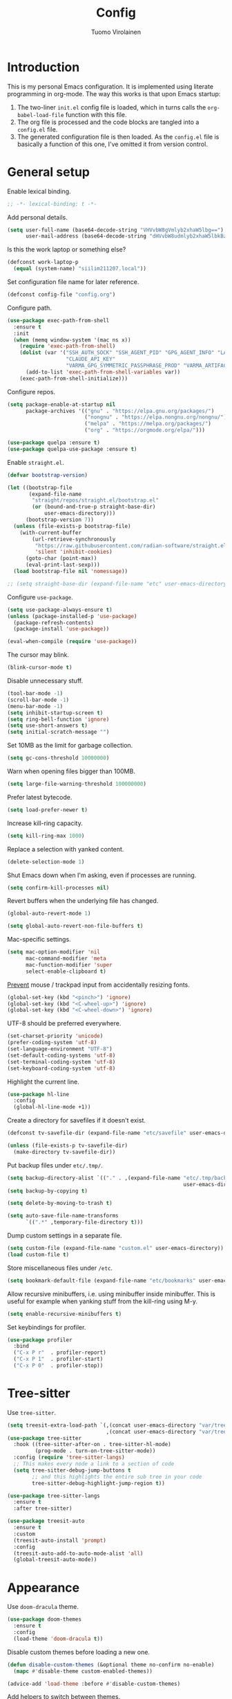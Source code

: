 #+title: Config
#+author: Tuomo Virolainen
#+STARTUP: nofold

* Introduction

This is my personal Emacs configuration. It is implemented using literate programming in org-mode. The way this works is that upon Emacs startup:

1. The two-liner =init.el= config file is loaded, which in turns calls the =org-babel-load-file= function with this file.
2. The org file is processed and the code blocks are tangled into a =config.el= file.
3. The generated configuration file is then loaded. As the =config.el= file is basically a function of this one, I've omitted it from version control.

* General setup

Enable lexical binding.

#+begin_src emacs-lisp :tangle yes
;; -*- lexical-binding: t -*-
#+end_src

Add personal details.

#+begin_src emacs-lisp :tangle yes
(setq user-full-name (base64-decode-string "VHVvbW8gVmlyb2xhaW5lbg==")
      user-mail-address (base64-decode-string "dHVvbW8udmlyb2xhaW5lbkBzaWlsaS5jb20="))
#+end_src

Is this the work laptop or something else?

#+begin_src emacs-lisp :tangle yes
(defconst work-laptop-p
  (equal (system-name) "siilim211207.local"))
#+end_src

Set configuration file name for later reference.

#+begin_src emacs-lisp :tangle yes
(defconst config-file "config.org")
#+end_src

Configure path.

#+begin_src emacs-lisp :tangle yes
(use-package exec-path-from-shell
  :ensure t
  :init
  (when (memq window-system '(mac ns x))
    (require 'exec-path-from-shell)
    (dolist (var '("SSH_AUTH_SOCK" "SSH_AGENT_PID" "GPG_AGENT_INFO" "LANG" "LC_CTYPE" "JAVA_HOME" "MAVEN_OPTS" "VARMA_GPG_SYMMETRIC_PASSPHRASE"
                   "CLAUDE_API_KEY"
                   "VARMA_GPG_SYMMETRIC_PASSPHRASE_PROD" "VARMA_ARTIFACTORY_USERNAME" "VARMA_ARTIFACTORY_PASSWORD" "VARMA_ELAMA_BOT_USERNAME" "VARMA_ELAMA_BOT_PASSWORD"))
      (add-to-list 'exec-path-from-shell-variables var))
    (exec-path-from-shell-initialize)))
#+end_src

Configure repos.

#+begin_src emacs-lisp :tangle yes
(setq package-enable-at-startup nil
      package-archives '(("gnu" . "https://elpa.gnu.org/packages/")
                         ("nongnu" . "https://elpa.nongnu.org/nongnu/")
                         ("melpa" . "https://melpa.org/packages/")
                         ("org" . "https://orgmode.org/elpa/")))

(use-package quelpa :ensure t)
(use-package quelpa-use-package :ensure t)
#+end_src

Enable =straight.el=.

#+begin_src emacs-lisp :tangle yes
(defvar bootstrap-version)

(let ((bootstrap-file
       (expand-file-name
        "straight/repos/straight.el/bootstrap.el"
        (or (bound-and-true-p straight-base-dir)
            user-emacs-directory)))
      (bootstrap-version 7))
  (unless (file-exists-p bootstrap-file)
    (with-current-buffer
        (url-retrieve-synchronously
         "https://raw.githubusercontent.com/radian-software/straight.el/develop/install.el"
         'silent 'inhibit-cookies)
      (goto-char (point-max))
      (eval-print-last-sexp)))
  (load bootstrap-file nil 'nomessage))

;; (setq straight-base-dir (expand-file-name "etc" user-emacs-directory))
#+end_src

Configure =use-package=.

#+begin_src emacs-lisp :tangle yes
(setq use-package-always-ensure t)
(unless (package-installed-p 'use-package)
  (package-refresh-contents)
  (package-install 'use-package))

(eval-when-compile (require 'use-package))
#+end_src

The cursor may blink.

#+begin_src emacs-lisp :tangle yes
(blink-cursor-mode t)
#+end_src

Disable unnecessary stuff.

#+begin_src emacs-lisp :tangle yes
(tool-bar-mode -1)
(scroll-bar-mode -1)
(menu-bar-mode -1)
(setq inhibit-startup-screen t)
(setq ring-bell-function 'ignore)
(setq use-short-answers t)
(setq initial-scratch-message "")
#+end_src

Set 10MB as the limit for garbage collection.

#+begin_src emacs-lisp :tangle yes
(setq gc-cons-threshold 10000000)
#+end_src

Warn when opening files bigger than 100MB.

#+begin_src emacs-lisp :tangle yes
(setq large-file-warning-threshold 100000000)
#+end_src

Prefer latest bytecode.

#+begin_src emacs-lisp :tangle yes
(setq load-prefer-newer t)
#+end_src

Increase kill-ring capacity.

#+begin_src emacs-lisp :tangle yes
(setq kill-ring-max 1000)
#+end_src

Replace a selection with yanked content.

#+begin_src emacs-lisp :tangle yes
(delete-selection-mode 1)
#+end_src

Shut Emacs down when I'm asking, even if processes are running.

#+begin_src emacs-lisp :tangle yes
(setq confirm-kill-processes nil)
#+end_src

Revert buffers when the underlying file has changed.

#+begin_src emacs-lisp :tangle yes
(global-auto-revert-mode 1)

(setq global-auto-revert-non-file-buffers t)
#+end_src

Mac-specific settings.

#+begin_src emacs-lisp :tangle yes
(setq mac-option-modifier 'nil
      mac-command-modifier 'meta
      mac-function-modifier 'super
      select-enable-clipboard t)
#+end_src

[[https://lmno.lol/alvaro/hey-mouse-dont-mess-with-my-emacs-font-size][Prevent]] mouse / trackpad input from accidentally resizing fonts.

#+begin_src emacs-lisp :tangle yes
(global-set-key (kbd "<pinch>") 'ignore)
(global-set-key (kbd "<C-wheel-up>") 'ignore)
(global-set-key (kbd "<C-wheel-down>") 'ignore)
#+end_src

UTF-8 should be preferred everywhere.

#+begin_src emacs-lisp :tangle yes
(set-charset-priority 'unicode)
(prefer-coding-system 'utf-8)
(set-language-environment "UTF-8")
(set-default-coding-systems 'utf-8)
(set-terminal-coding-system 'utf-8)
(set-keyboard-coding-system 'utf-8)
#+end_src

Highlight the current line.

#+begin_src emacs-lisp :tangle yes
(use-package hl-line
  :config
  (global-hl-line-mode +1))
#+end_src

Create a directory for savefiles if it doesn't exist.

#+begin_src emacs-lisp :tangle yes
(defconst tv-savefile-dir (expand-file-name "etc/savefile" user-emacs-directory))

(unless (file-exists-p tv-savefile-dir)
  (make-directory tv-savefile-dir))
#+end_src

Put backup files under =etc/.tmp/=.

#+begin_src emacs-lisp :tangle yes
(setq backup-directory-alist `(("." . ,(expand-file-name "etc/.tmp/backups/"
                                                         user-emacs-directory))))
(setq backup-by-copying t)

(setq delete-by-moving-to-trash t)

(setq auto-save-file-name-transforms
      `((".*" ,temporary-file-directory t)))
#+end_src

Dump custom settings in a separate file.

#+begin_src emacs-lisp :tangle yes
(setq custom-file (expand-file-name "custom.el" user-emacs-directory))
(load custom-file t)
#+end_src

Store miscellaneous files under =/etc=.

#+begin_src emacs-lisp :tangle yes
(setq bookmark-default-file (expand-file-name "etc/bookmarks" user-emacs-directory))
#+end_src

Allow recursive minibuffers, i.e. using minibuffer inside minibuffer. This is useful for example when yanking stuff from the kill-ring using M-y.

#+begin_src emacs-lisp :tangle yes
(setq enable-recursive-minibuffers t)
#+end_src

Set keybindings for profiler.

#+begin_src emacs-lisp :tangle yes
(use-package profiler
  :bind
  ("C-x P r"  . profiler-report)
  ("C-x P 1"  . profiler-start)
  ("C-x P 0"  . profiler-stop))
#+end_src

* Tree-sitter

Use =tree-sitter=.

#+begin_src emacs-lisp :tangle yes
(setq treesit-extra-load-path `(,(concat user-emacs-directory "var/tree-sitter-dist/")
                                ,(concat user-emacs-directory "var/tree-sitter")))
(use-package tree-sitter
  :hook ((tree-sitter-after-on . tree-sitter-hl-mode)
         (prog-mode . turn-on-tree-sitter-mode))
  :config (require 'tree-sitter-langs)
  ;; This makes every node a link to a section of code
  (setq tree-sitter-debug-jump-buttons t
        ;; and this highlights the entire sub tree in your code
        tree-sitter-debug-highlight-jump-region t))

(use-package tree-sitter-langs
  :ensure t
  :after tree-sitter)

(use-package treesit-auto
  :ensure t
  :custom
  (treesit-auto-install 'prompt)
  :config
  (treesit-auto-add-to-auto-mode-alist 'all)
  (global-treesit-auto-mode))
#+end_src

* Appearance

Use =doom-dracula= theme.

#+begin_src emacs-lisp :tangle yes
(use-package doom-themes
  :ensure t
  :config
  (load-theme 'doom-dracula t))
#+end_src

Disable custom themes before loading a new one.

#+begin_src emacs-lisp :tangle yes
(defun disable-custom-themes (&optional theme no-confirm no-enable)
  (mapc #'disable-theme custom-enabled-themes))

(advice-add 'load-theme :before #'disable-custom-themes)
#+end_src

Add helpers to switch between themes.

#+begin_src emacs-lisp :tangle yes
(defun tv/load-light-theme ()
  "Load light theme."
  (interactive)
  (disable-custom-themes)
  (load-theme 'doom-solarized-light t)
  (set-frame-parameter nil 'ns-appearance 'light))

(defun tv/load-dark-theme ()
  "Load dark theme."
  (interactive)
  (disable-custom-themes)
  (load-theme 'doom-dracula t)
  (set-frame-parameter nil 'ns-appearance 'dark))
#+end_src

Setup font. I prefer monospace font for all purposes as I don't like how variable pitch fonts look in Emacs.

#+begin_src emacs-lisp :tangle yes
(set-face-attribute 'default nil
                    :family "SF Mono"
                    :height 140
                    :weight 'normal
                    :width 'normal)

(set-face-attribute 'variable-pitch nil
                    :family "SF Mono"
                    :height 140
                    :weight 'normal
                    :width 'normal)

(set-face-attribute 'fixed-pitch nil
                    :family "SF Mono"
                    :height 140
                    :weight 'normal
                    :width 'normal)

(add-to-list 'default-frame-alist '(font . "SF Mono 14"))

(set-face-attribute 'font-lock-comment-face nil :slant 'italic)
(set-face-attribute 'font-lock-keyword-face nil :slant 'italic)
#+end_src

Tabs should never ever be used for indentation. If they are, they should look silly.

#+begin_src emacs-lisp :tangle yes
(setq-default tab-width 8)
(setq-default indent-tabs-mode nil)
#+end_src

Require a newline at the end.

#+begin_src emacs-lisp :tangle yes
(setq require-final-newline t)
#+end_src

Show trailing whitespace

#+begin_src emacs-lisp :tangle yes
(setq show-trailing-whitespace t)
#+end_src

Maximize the frame on startup.

#+begin_src emacs-lisp :tangle yes
(add-to-list 'initial-frame-alist '(fullscreen . maximized))
#+end_src

No lockfiles.

#+begin_src emacs-lisp :tangle yes
(setq create-lockfiles nil)
#+end_src

Wrap lines by default. I hate horizontal scrolling.

#+begin_src emacs-lisp :tangle yes
(setq global-visual-line-mode t)
#+end_src

Make the titlebar transparent.

#+begin_src emacs-lisp :tangle yes
(set-frame-parameter nil 'ns-transparent-titlebar t)
(add-to-list 'default-frame-alist '(ns-transparent-titlebar . t))
#+end_src

We are using a dark color theme by default, which the title bar should reflect too.

#+begin_src emacs-lisp :tangle yes
(set-frame-parameter nil 'ns-appearance 'dark)
(add-to-list 'default-frame-alist '(ns-appearance . 'dark))
#+end_src

Remove the icon from the titlebar.

#+begin_src emacs-lisp :tangle yes
(setq ns-use-proxy-icon nil)
#+end_src

Suppress compilation warnings.

#+begin_src emacs-lisp :tangle yes
(setq native-comp-async-report-warnings-errors nil)
#+end_src

Scroll smoothly when using a mouse or trackpad. While this for me equals basically never, the [[https://github.com/jdtsmith/ultra-scroll][ultra-scroll]] package seems to be great.

#+begin_src emacs-lisp :tangle yes
;; (package-vc-install '(ultra-scroll :vc-backend Git :url  "https://github.com/jdtsmith/ultra-scroll"))

(defvar us-path "~/dev/ultra-scroll")

(use-package ultra-scroll
  :if (file-directory-p us-path)
  :load-path us-path
  :init (setq scroll-conservatively 101 ; important!
              scroll-margin 0)
  :config
  (ultra-scroll-mode 1))

(unless (file-directory-p us-path)
  (pixel-scroll-precision-mode))
#+end_src

Setup =doom-modeline=.

#+begin_src emacs-lisp :tangle yes
(use-package doom-modeline
  :ensure t
  :hook (after-init . doom-modeline-mode)
  :config
  (display-time-mode 1)
  (setq doom-modeline-icon nil)
  (setq doom-modeline-time-icon nil)
  ;; Prevent crazy path expansions.
  (setq doom-modeline-project-detection 'project)
  (setq doom-modeline-project-detection 'ffip))
#+end_src

#+begin_src emacs-lisp :tangle yes
(use-package hide-mode-line
  :ensure t)
#+end_src

Use [[https://github.com/wolray/symbol-overlay][symbol-overlay]] mode to highlight symbols matching the one under the cursor.

#+begin_src emacs-lisp :tangle yes
(use-package symbol-overlay
  :ensure t
  :hook (prog-mode . symbol-overlay-mode))
#+end_src

Use =spacious-padding=.

#+begin_src emacs-lisp :tangle yes
(use-package spacious-padding
  :ensure t
  :defer
  :hook (after-init . spacious-padding-mode))
#+end_src

Setup line numbers.

#+begin_src emacs-lisp :tangle yes
(setq display-line-numbers-type 'relative)

(add-hook 'prog-mode-hook #'display-line-numbers-mode)
(add-hook 'conf-mode-hook #'display-line-numbers-mode)
#+end_src

Create missing parent folders automatically. Source: [[https://github.com/bbatsov/emacs.d/blob/master/init.el][bbatsov]].

#+begin_src emacs-lisp :tangle yes
;; auto-create missing folders
(defun er-auto-create-missing-dirs ()
  "Make missing parent directories automatically."
  (let ((target-dir (file-name-directory buffer-file-name)))
    (unless (file-exists-p target-dir)
      (make-directory target-dir t))))

(add-to-list 'find-file-not-found-functions #'er-auto-create-missing-dirs)
#+end_src

We don't want line numbers to be shown in org-mode buffers, apart from this one. Here, also =electric-pair-mode= should be enabled.

#+begin_src emacs-lisp :tangle yes
(add-hook 'org-mode-hook #'(lambda ()
                             (interactive)
                             (when (cl-search config-file (buffer-name))
                               (electric-pair-mode)
                               (display-line-numbers-mode))))
#+end_src

** Presentation-mode

Presentation mode scales font sizes up, which is very useful when showing things in meetings etc.

#+begin_src emacs-lisp :tangle yes
(use-package presentation
  :ensure t)
#+end_src

** Rainbow-mode

Rainbow mode shows color codes as well as some other values (like the value `red' in CSS) in color.

#+begin_src emacs-lisp :tangle yes
(use-package rainbow-mode
  :ensure t
  :hook (prog-mode . rainbow-mode))
#+end_src

** Rainbow delimiters-mode

Rainbow-delimiters are useful in lisps.

#+begin_src emacs-lisp :tangle yes
(use-package rainbow-delimiters
  :ensure t
  :hook (prog-mode . rainbow-delimiters-mode))
#+end_src

** Nov.el mode

A mode for reading epub files.

#+begin_src emacs-lisp :tangle yes
(use-package nov
  :ensure t
  :defer
  :config
  (add-to-list 'auto-mode-alist '("\\.epub\\'" . nov-mode)))
#+end_src

** Olivetti mode

Olivetti mode squeezes the buffer into a column of limited width. This helps readability.

#+begin_src emacs-lisp :tangle yes
(use-package olivetti
  :ensure t
  :custom
  (olivetti-body-width 94))
#+end_src

** Pulse

#+begin_src emacs-lisp :tangle yes
(use-package pulse
  :ensure nil
  :init
  (defun pulse-line (&rest _)
    "Pulse the current line."
    (pulse-momentary-highlight-one-line (point)))

  (dolist (command '(scroll-up-command
                     scroll-down-command
                     evil-scroll-up
                     evil-scroll-down
                     windmove-left
                     windmove-right
                     windmove-up
                     windmove-down
                     move-to-window-line-top-bottom
                     recenter-top-bottom
                     other-window))
    (advice-add command :after #'pulse-line)))
#+end_src

** Whitespace

#+begin_src emacs-lisp :tangle yes
(add-hook 'before-save-hook #'delete-trailing-whitespace)

(setq-default sentence-end-double-space nil)
#+end_src

** Sudo edit

#+begin_src emacs-lisp :tangle yes
(use-package sudo-edit
  :ensure t
  :defer
  :config
  (global-set-key (kbd "C-c C-r") 'sudo-edit))
#+end_src

* Evil mode

Vim keybindings here.

#+begin_src emacs-lisp :tangle yes
(use-package evil
  :ensure t
  :demand t
  :bind (("<escape>" . keyboard-escape-quit))
  :init
  (setq evil-want-keybinding nil)
  ;; no vim insert bindings
  :config
  (evil-mode 1)
  (evil-set-undo-system 'undo-tree)
  ;; (evil-set-undo-system 'undo-redo)
  (setq evil-split-window-below t
        evil-vsplit-window-right t)
  (setq evil-ex-substitute-global t)
  (setq evil-kill-on-visual-paste nil)
  (setq evil-shift-width 2))

(use-package evil-collection
  :ensure t
  :after evil
  :config
  (setq evil-want-integration t)
  (evil-collection-init))
#+end_src

#+begin_src emacs-lisp :tangle yes
(defconst tv/undo-dir-name "etc/undo")
(defconst tv/undo-dir (expand-file-name tv/undo-dir-name user-emacs-directory))

(unless (file-exists-p tv/undo-dir)
  (make-directory tv/undo-dir))
#+end_src

Frustratingly, Emacs seems to freeze when trying to save XML with =undo-tree-mode= on.

#+begin_src emacs-lisp :tangle yes
(use-package undo-tree
  :ensure t
  :hook ((after-init . global-undo-tree-mode)
         (nxml-mode-hook . (lambda ()
                             (undo-tree-mode -1))))
  :config
  ;; Prevent undo tree files from polluting your git repo
  (setq undo-tree-history-directory-alist `(("." . ,tv/undo-dir)))
  (setq undo-tree-enable-undo-in-region nil))
#+end_src

Evil-surround.

#+begin_src emacs-lisp :tangle yes
(use-package evil-surround
  :ensure t
  :after evil
  :config
  (global-evil-surround-mode 1))
#+end_src

Evil-matchit.

#+begin_src emacs-lisp :tangle yes
(use-package evil-matchit
  :ensure t
  :after evil
  :config
  (global-evil-matchit-mode 1))
#+end_src

Comment out / in stuff easily.

#+begin_src emacs-lisp :tangle yes
(use-package evil-commentary
  :ensure t
  :after evil
  :config
  (evil-commentary-mode))
#+end_src

=evil-owl= provides a view to register contents.

#+begin_src emacs-lisp :tangle yes
(use-package evil-owl
  :ensure t
  :after evil
  :config
  (setq evil-owl-max-string-length 500)
  (setq evil-owl-idle-delay 0.5)
  (add-to-list 'display-buffer-alist
               '("*evil-owl*"
                 (display-buffer-in-side-window)
                 (side . bottom)
                 (window-height . 0.3)))
  (evil-owl-mode))
#+end_src

#+begin_src emacs-lisp :tangle yes
(with-eval-after-load 'evil
  (defalias #'forward-evil-word #'forward-evil-symbol)
  ;; make evil-search-word look for symbol rather than word boundaries
  (setq-default evil-symbol-word-search t)
  (define-key isearch-mode-map (kbd "<up>") 'isearch-ring-retreat)
  (define-key isearch-mode-map (kbd "<down>") 'isearch-ring-advance))
#+end_src

This maybe fixes some indentation issues in org mode.

#+begin_src emacs-lisp :tangle yes
(setq evil-want-c-i-jump nil)
#+end_src

[[https://zck.org/balance-emacs-windows][Balance]] windows automatically.

#+begin_src emacs-lisp :tangle yes
(seq-doseq (fn (list #'split-window #'delete-window))
  (advice-add fn
              :after
              #'(lambda (&rest _args) (balance-windows))))
#+end_src

* Version control

Magit is the Git package.

#+begin_src emacs-lisp :tangle yes
(defun tv/kill-magit-diff-buffer-in-current-repo (&rest _)
  "Delete the magit-diff buffer related to the current repo."
  (let ((magit-diff-buffer-in-current-repo
         (magit-mode-get-buffer 'magit-diff-mode)))
    (kill-buffer magit-diff-buffer-in-current-repo)))

(defun tv/mu-magit-kill-buffers ()
  "Restore window configuration and kill all Magit buffers."
  (interactive)
  (let ((buffers (magit-mode-get-buffers)))
    (magit-restore-window-configuration)
    (mapc #'kill-buffer buffers)))

(use-package magit
  :defer
  :ensure t
  :config
  (add-hook 'git-commit-setup-hook
            (lambda ()
              (add-hook 'with-editor-post-finish-hook
                        #'tv/kill-magit-diff-buffer-in-current-repo
                        nil t)))
  (evil-define-key 'normal magit-status-mode-map
    "q" #'tv/mu-magit-kill-buffers)
  (add-hook 'magit-post-refresh-hook
            #'git-gutter:update-all-windows))

(use-package git-gutter
  :ensure t
  :defer
  :hook (after-init . global-git-gutter-mode))

(use-package git-timemachine
  :ensure t
  :defer
  :bind (("s-g" . git-timemachine)))
#+end_src

* Keybindings

Use =which-key=, in minibuffer.

#+begin_src emacs-lisp :tangle yes
(use-package which-key
  :ensure t
  :hook (after-init . which-key-mode)
  :custom
  (which-key-idle-delay 0.5)
  :config
  (which-key-setup-minibuffer))
#+end_src

Make =ESC= quit wherever possible.

#+begin_src emacs-lisp :tangle yes
(defun minibuffer-keyboard-quit ()
  "Abort recursive edit.
In Delete Selection mode, if the mark is active, just deactivate it;
then it takes a second \\[keyboard-quit] to abort the minibuffer."
  (interactive)
  (if (and delete-selection-mode transient-mark-mode mark-active)
      (setq deactivate-mark  t)
    (when (get-buffer "*Completions*") (delete-windows-on "*Completions*"))
    (abort-recursive-edit)))

(define-key evil-normal-state-map [escape] 'keyboard-quit)
(define-key evil-visual-state-map [escape] 'keyboard-quit)
(define-key minibuffer-local-map [escape] 'minibuffer-keyboard-quit)
(define-key minibuffer-local-ns-map [escape] 'minibuffer-keyboard-quit)
(define-key minibuffer-local-completion-map [escape] 'minibuffer-keyboard-quit)
(define-key minibuffer-local-must-match-map [escape] 'minibuffer-keyboard-quit)
(define-key minibuffer-local-isearch-map [escape] 'minibuffer-keyboard-quit)
#+end_src

A handful of bindings inspired by Doom Emacs / Spacemacs.

#+begin_src emacs-lisp :tangle yes
(evil-set-leader 'normal (kbd "SPC"))

(defvar my-leader-map (make-sparse-keymap)
  "Keymap for \"leader key\" shortcuts.")

(define-key evil-normal-state-map (kbd "SPC") my-leader-map)
(define-key my-leader-map "b" 'list-buffers)
(define-key evil-normal-state-map (kbd "SPC h") help-map)
(define-key my-leader-map (kbd "RET") 'consult-bookmark)
(define-key my-leader-map "<" 'consult-buffer)
(define-key my-leader-map "z" 'consult-recent-file)
(define-key my-leader-map "," 'avy-goto-char-timer)
(define-key my-leader-map "." 'consult-line)
(define-key my-leader-map "x" 'consult-imenu)
;; Grep from all open buffers
(define-key my-leader-map "-" 'swiper-all)
#+end_src

A handful of must-have keybindings for me.

#+begin_src emacs-lisp :tangle yes
(evil-define-key 'normal 'global (kbd "ö") 'save-buffer)
(evil-define-key 'normal 'global (kbd "ä") 'delete-other-windows)
;; Grep across open buffers by setting "." as the file regex.
(evil-define-key 'normal 'global (kbd "M-ä") 'multi-occur-in-matching-buffers)
(evil-define-key 'normal 'global (kbd "C-ä") 'split-window-right)
(evil-define-key 'normal 'global (kbd "C-ö") 'split-window-below)
(evil-define-key 'normal 'global (kbd "Ö") 'xref-find-definitions)
(evil-define-key 'normal 'global (kbd "å") 'consult-yank-pop)
(evil-define-key 'normal 'global (kbd "M-ö") 'evil-end-of-line) ;; $ is too unwieldy on a Scandinavian keyboard
(evil-define-key 'normal 'global (kbd "¨") 'evil-search-forward)

(evil-define-key 'normal 'global (kbd "C-j") 'evil-window-next)
(evil-define-key 'normal 'global (kbd "C-k") 'evil-window-prev)
(evil-define-key 'normal 'global (kbd "C-h") 'evil-window-left) ;; Yes! I did it, rebound C-h. SPC h in normal mode is the alternative.
(evil-define-key 'normal 'global (kbd "C-l") 'evil-window-right)
(evil-define-key 'insert 'global (kbd "C-j") 'evil-window-next)
(evil-define-key 'insert 'global (kbd "C-k") 'evil-window-prev)
(evil-define-key 'insert 'global (kbd "C-h") 'evil-window-left)
(evil-define-key 'insert 'global (kbd "C-l") 'evil-window-right)

(evil-define-key 'normal 'global (kbd "C-u") 'evil-scroll-up)
(evil-define-key 'normal 'global (kbd "DEL") 'paredit-splice-sexp)
(evil-define-key 'normal 'global (kbd "´") 'kill-buffer)
(evil-define-key 'normal 'global (kbd "C-M--") 'ibuffer)
(evil-define-key 'normal 'global (kbd "C-M--") 'ibuffer)
#+end_src

Frame management.

#+begin_src emacs-lisp :tangle yes
(evil-define-key 'normal 'global (kbd "M-§") 'other-frame)
(evil-define-key 'normal 'global (kbd "M-n") 'make-frame)
(evil-define-key 'normal 'global (kbd "M-°") 'delete-frame)
#+end_src

Window management. Source: [[https://www.masteringemacs.org/article/demystifying-emacs-window-manager][Mastering Emacs]].

#+begin_src emacs-lisp :tangle yes
(setq switch-to-buffer-obey-display-actions t)
(setq switch-to-buffer-in-dedicated-window 'pop)

(defun tv/toggle-window-dedication ()
  "Toggles window dedication in the selected window."
  (interactive)
  (set-window-dedicated-p (selected-window)
                          (not (window-dedicated-p (selected-window)))))
#+end_src

Easy buffer switching.

#+begin_src emacs-lisp :tangle yes
(evil-define-key 'normal 'global (kbd "C-M-l") 'next-buffer)
(evil-define-key 'normal 'global (kbd "C-M-h") 'previous-buffer)
#+end_src

Jump to previous positions from the mark ring by repeating the command.

#+begin_src emacs-lisp :tangle yes
(setq set-mark-command-repeat-pop t)
#+end_src

* AI

** Gptel

Let's try whether this could be useful. Gptel is a light-weight LLM client supporting multiple backends.

#+begin_src emacs-lisp :tangle yes
(use-package gptel
  :if work-laptop-p
  :ensure t
  :defer
  :config
  (setq
   gptel-model 'claude-3-5-sonnet-20241022
   gptel-backend (gptel-make-anthropic "Claude"
                   :stream t
                   :key (getenv "CLAUDE_API_KEY"))))
#+end_src

* Media playback

** Ready player mode

Trying [[https://github.com/xenodium/ready-player][this]] out. [[https://xenodium.com/a-tour-of-ready-player-mode][Seems]] like a nice way to play music and other media directly from Emacs.

#+begin_src emacs-lisp :tangle yes
(use-package ready-player
  :ensure t
  :custom
  (ready-player-my-media-collection-location "~/Dropbox/Public")
  :config
  (ready-player-mode +1))
#+end_src

* Flycheck

#+begin_src emacs-lisp :tangle yes
(use-package flycheck
  :ensure t
  :defer
  :bind (:map flycheck-mode-map
              ("C-c C-n" . flycheck-next-error)
              ("C-c C-p" . flycheck-previous-error)))
#+end_src

* Ibuffer-projectile

Sort =ibuffer= by project.

#+begin_src emacs-lisp :tangle yes
(use-package ibuffer-projectile
  :ensure t
  :hook (ibuffer-hook . (lambda ()
                          (ibuffer-projectile-set-filter-groups)
                          (unless (eq ibuffer-sorting-mode 'alphabetic)
                            (ibuffer-do-sort-by-alphabetic)))))
#+end_src


* Programming languages

** Bash

Use LSP when editing shell scripts.

#+begin_src emacs-lisp :tangle yes
(add-hook 'bash-ts-mode-hook #'lsp)
(setq sh-basic-offset 2)
#+end_src

[[https://github.com/bats-core/bats-core][Bats]] is a testing framework for Bash. =.bats=-files should be considered as Bash files.

#+begin_src emacs-lisp :tangle yes
(add-to-list 'auto-mode-alist '("\\.bats\\'" . bash-ts-mode))
#+end_src

** Clojure

Configure the necessary packages.

#+begin_src emacs-lisp :tangle yes
(use-package paredit
  :ensure t
  :config
  (add-hook 'emacs-lisp-mode-hook #'paredit-mode)
  ;; enable in the *scratch* buffer
  (add-hook 'lisp-interaction-mode-hook #'paredit-mode)
  (add-hook 'lisp-mode-hook #'paredit-mode))

(defun initialize-kondo ()
  (dolist (checker '(clj-kondo-clj clj-kondo-cljs clj-kondo-cljc clj-kondo-edn))
    (setq flycheck-checkers (cons checker (delq checker flycheck-checkers)))))

(defun my-clojure-mode-hook ()
  (let ((modes (list #'paredit-mode #'subword-mode #'electric-pairs-mode
                     #'rainbow-delimiters-mode #'flycheck-mode
                     #'subword-mode)))
    (dolist (mode modes)
      (mode 1))))

(use-package clojure-mode
  :ensure t
  :config
  (define-clojure-indent
   (returning 1)
   (testing-dynamic 1)
   (testing-print 1)
   (POST 2)
   (GET 2)
   (PATCH 2)
   (PUT 2)))

(use-package inf-clojure
  :ensure t
  :config
  (add-hook 'inf-clojure-mode-hook #'paredit-mode)
  (add-hook 'inf-clojure-mode-hook #'rainbow-delimiters-mode))

(use-package cider
  :ensure t
  :config
  (setq nrepl-log-messages t)
  (add-hook 'cider-repl-mode-hook #'paredit-mode)
  (add-hook 'cider-repl-mode-hook #'rainbow-delimiters-mode))

(defun my-cider-repl-mode-hook ()
  (paredit-mode 1)
  (evil-local-set-key 'insert (kbd "C-<return>") 'paredit-RET)
  (evil-local-set-key 'insert (kbd "RET") 'cider-repl-closing-return)
  (setq cider-repl-buffer-size-limit 20000))

(setq gc-cons-threshold (* 100 1024 1024)
      read-process-output-max (* 1024 1024)
      cider-font-lock-dynamically nil
      cider-repl-buffer-size-limit 1000
      ;; lsp-lens-enable nil ; Show the "1 references" etc text above definitions.
      ;; lsp-enable-indentation nil ; uncomment to use cider indentation instead of lsp
      ;; lsp-completion-enable nil ; uncomment to use cider completion instead of lsp
      )

(add-hook 'cider-repl-mode-hook #'my-cider-repl-mode-hook)
;; (add-hook 'clojure-ts-mode-hook #'my-clojure-mode-hook)

(add-hook 'clojurescript-mode-hook #'paredit-mode)
(add-hook 'clojurescript-mode-hook #'subword-mode)
(add-hook 'clojurescript-mode-hook #'flycheck-mode)
(add-hook 'clojurescript-mode-hook #'rainbow-delimiters-mode)
(add-hook 'clojurescript-mode-hook #'electric-pair-mode)
(add-hook 'clojure-mode-hook #'lsp)
(add-hook 'clojurescript-mode-hook #'lsp)
(add-hook 'clojure-mode-hook #'hs-minor-mode)
(add-hook 'clojurescript-mode-hook #'hs-minor-mode)
#+end_src

Configure [[https://github.com/ericdallo/jet.el][jet.el]].

#+begin_src emacs-lisp :tangle yes
(use-package jet
  :ensure t
  :defer)
#+end_src

Set keybindings.

#+begin_src emacs-lisp :tangle yes
(evil-define-key 'normal clojure-mode-map
  "°" #'cider-eval-buffer
  "§" #'cider-eval-defun-at-point
  "Ö" #'cider-find-var
  "q" #'cider-popup-buffer-quit
  "K" #'cider-doc)
#+end_src

** Haskell

Haskell configs. Locally remap the =font-lock-keyword-face= attribute, since slanted keywords (especially operators like pipes for guards) look silly in Haskell.

#+begin_src emacs-lisp :tangle yes
(use-package haskell-mode
  :ensure t
  :defer
  :hook ((haskell-mode . lsp)
         (haskell-mode . (lambda ()
                           (setq lsp-enable-completion-at-point nil)
                           (face-remap-add-relative 'font-lock-keyword-face nil :slant 'normal)))))

(use-package lsp-haskell
  :after haskell-mode
  :ensure t
  :defer)
#+end_src

** SQL

#+begin_src emacs-lisp :tangle yes
(setq sql-postgres-login-params nil)

(setq lsp-sqls-workspace-config-path nil)

(defun tv/maybe-highlight-ms-sql-kws ()
  "Highlight MS SQL keywords when it's certain that's the dialect we're
working with."
  (when (cl-search "umaija" (buffer-file-name))
    (sql-highlight-ms-keywords)))
#+end_src

#+begin_src emacs-lisp :tangle yes
(use-package sql
  :ensure t
  :hook ((sql-mode. lsp))
  :defer
  :config
  (setq lsp-sqls-workspace-config-path nil)
  (tv/maybe-highlight-ms-sql-kws))
#+end_src

Use [[https://github.com/alex-hhh/emacs-sql-indent][Emacs SQL indent]] minor mode.

#+begin_src emacs-lisp :tangle yes
(use-package sql-indent
  :ensure t
  :after sql
  :defer)
#+end_src

Sqlup-mode capitalizes SQL keywords automatically. Note that is has a [[https://github.com/Trevoke/sqlup-mode.el/issues/69][bug]] which might accidentally capitalize quoted strings. This has bitten me previously but I currently sometimes use this to format selections of SQL.

#+begin_src emacs-lisp :tangle yes
(use-package sqlup-mode
  :ensure t
  :after sql
  :defer)
#+end_src

Custom functions for formatting SQL code.

#+begin_src emacs-lisp :tangle yes
(defun tv/format-sql-buffer ()
  "Since there's some bug that breaks the indentation (`sqlind-indent-line`
specifically) when running it with `newline-and-indent`, I've resorted
to this hack to run the indentation and capitalization for the whole buffer."
  (interactive)
  (sqlind-minor-mode)
  (indent-region (point-min) (point-max))
  (sqlup-capitalize-keywords-in-buffer)
  (setq sqlind-minor-mode nil)
  (progn
    (kill-local-variable 'indent-line-function)
    (kill-local-variable 'align-mode-rules-list)))
#+end_src

** Emacs Lisp

Elisp keybindings.

#+begin_src emacs-lisp :tangle yes
(evil-define-key 'normal emacs-lisp-mode-map
  "°" 'eval-buffer
  "§" 'eval-defun)

(evil-define-key 'normal lisp-interaction-mode-map
  "°" 'eval-buffer
  "§" 'eval-defun)

(use-package ielm
  :config
  (add-hook 'ielm-mode-hook #'rainbow-delimiters-mode)
  (add-hook 'ielm-mode-hook #'(lambda ()
                                (setq-local corfu-auto nil)
                                (corfu-mode))))
#+end_src

** Typescript

#+begin_src emacs-lisp :tangle yes
(use-package typescript-mode
  :ensure t
  :defer
  :custom
  (typescript-indent-level 2))
#+end_src

** Java

#+begin_src emacs-lisp :tangle yes
(use-package lsp-java :config (add-hook 'java-mode-hook 'lsp))
(use-package dap-mode :after lsp-mode :config (dap-auto-configure-mode))
(use-package dap-java :ensure nil)
#+end_src

** Python

#+begin_src emacs-lisp :tangle yes
(use-package python-black
  :ensure t
  :after python
  :hook ((python-mode . python-black-on-save-mode)
         (python-mode . lsp)
         (python-ts-mode . python-black-on-save-mode)
         (python-ts-mode . lsp))
  :config (setq lsp-pylsp-plugins-flake8-ignore '("D103" "D100" "D105")))

;; (add-hook 'python-mode-hook #'lsp)
;; (add-hook 'python-ts-mode-hook #'lsp)
#+end_src

* LSP-mode

#+begin_src emacs-lisp :tangle yes
(use-package lsp-mode
  :hook ((lsp-mode . lsp-enable-which-key-integration))
  :config (setq lsp-completion-enable-additional-text-edit nil
                lsp-lens-enable t
                lsp-auto-guess-root t
                lsp-headerline-breadcrumb-enable nil
                lsp-modeline-code-actions-enable t))
#+end_src

* Eldoc

#+begin_src emacs-lisp :tangle yes
(setq eldoc-echo-area-use-multiline-p nil)
#+end_src

* Verb

#+begin_src emacs-lisp :tangle yes
(use-package verb
  :ensure t
  :defer)
#+end_src

* No littering

#+begin_src emacs-lisp :tangle yes
(use-package no-littering
  :ensure t)
#+end_src

* Counsel-etags

This makes etags work, i.e. allows us to jump to definitions.

#+begin_src emacs-lisp :tangle yes
(use-package counsel-etags
  :ensure t
  :bind (("C-]" . counsel-etags-find-tag-at-point))
  :init
  (add-hook 'prog-mode-hook
            (lambda ()
              (add-hook 'after-save-hook
                        'counsel-etags-virtual-update-tags 'append 'local)))
  :config
  (setq counsel-etags-update-interval 60)
  (push "build" counsel-etags-ignore-directories))
#+end_src

* Editorconfig

Pick up formatting settings from =.editorconfig= files.

#+begin_src emacs-lisp :tangle yes
(use-package editorconfig
  :ensure t
  :config
  (editorconfig-mode 1))
#+end_src

* Ripgrep

Ripgrep package is needed for =projectile-ripgrep= to be usable.

#+begin_src emacs-lisp :tangle yes
(use-package ripgrep
  :ensure t
  :config
  (evil-define-key 'normal 'global "Ä" #'consult-ripgrep))
#+end_src

* Wgrep

Writable grep. This makes possible to use workflows for search and replace like:

1. Do a grep (e.g. =projectile-ripgrep=).
2. =wgrep-change-to-wgrep-mode= (or =i=).
3. =query-replace-regexp=

#+begin_src emacs-lisp :tangle yes
(use-package wgrep
  :ensure t
  :after evil-collection
  :config
  (evil-collection-define-key 'normal 'wgrep-mode-map
    "d" 'wgrep-mark-deletion
    "U" 'wgrep-remove-all-change))
#+end_src

* Completion

** Vertico

#+begin_src emacs-lisp :tangle yes
(use-package vertico
  :ensure t
  :hook (rfn-eshadow-update-overlay . vertico-directory-tidy)
  :init
  (vertico-mode)
  (setq vertico-cycle t))

(use-package vertico-multiform
  :ensure nil
  :hook (after-init . vertico-multiform-mode))
#+end_src

** Dabbrev

#+begin_src emacs-lisp :tangle yes
(use-package dabbrev
  :custom
  (dabbrev-upcase-means-case-search t)
  (dabbrev-check-all-buffers nil)
  (dabbrev-check-other-buffers t)
  (dabbrev-friend-buffer-function 'dabbrev--same-major-mode-p)
  (dabbrev-ignored-buffer-regexps '("\\.\\(?:pdf\\|jpe?g\\|png\\)\\'")))
#+end_src

** Corfu

#+begin_src emacs-lisp :tangle yes
(use-package corfu
  :ensure t
  ;; Optional customizations
  :custom
  (corfu-cycle t)                ;; Enable cycling for `corfu-next/previous'
  (corfu-auto t)                 ;; Enable auto completion
  (corfu-auto-prefix 2)
  (corfu-auto-delay 0.4)
  (corfu-on-exact-match 'insert) ;; Insert when there's only one match
  (corfu-quit-no-match t)        ;; Quit when there is no bind
  :init
  (setq corfu-quit-at-boundary 'separator)
  (global-corfu-mode)
  (corfu-history-mode))

(use-package cape
  :ensure t
  :init
  (setq cape-dabbrev-min-length 2)
  (setq cape-dabbrev-check-other-buffers 'cape--buffers-major-mode)
  (add-to-list 'completion-at-point-functions #'cape-dabbrev)
  (add-to-list 'completion-at-point-functions #'cape-keyword)
  (add-to-list 'completion-at-point-functions #'cape-history)
  (add-to-list 'completion-at-point-functions #'cape-file)
  (add-to-list 'completion-at-point-functions #'cape-elisp-block)

  (defun corfu-enable-always-in-minibuffer ()
    "Enable Corfu in the minibuffer if Vertico/Mct are not active."
    (unless (or (bound-and-true-p mct--active)
                (bound-and-true-p vertico--input)
                (eq (current-local-map) read-passwd-map))
      (setq-local corfu-auto nil) ;; Enable/disable auto completion
      (setq-local corfu-echo-delay nil ;; Disable automatic echo and popup
                  corfu-popupinfo-delay nil)
      (corfu-mode 1)))

  (add-hook 'minibuffer-setup-hook #'corfu-enable-always-in-minibuffer 1)
  :bind ("C-c SPC" . cape-dabbrev))

(use-package emacs
  :init
  ;; TAB cycle if there are only few candidates
  (setq completion-cycle-threshold 3)

  ;; Emacs 28: Hide commands in M-x which do not apply to the current mode.
  ;; Corfu commands are hidden, since they are not supposed to be used via M-x.
  ;; (setq read-extended-command-predicate
  ;;       #'command-completion-default-include-p)

  ;; Enable indentation+completion using the TAB key.
  ;; `completion-at-point' is often bound to M-TAB.
  (setq tab-always-indent 'complete))
#+end_src

** Orderless

#+begin_src emacs-lisp :tangle yes
(use-package orderless
  :ensure t
  :init
  (setq completion-styles '(orderless basic)
        completion-category-defaults nil
        completion-category-overrides '((file (styles partial-completion)))))
#+end_src

** Consult

#+begin_src emacs-lisp :tangle yes
(use-package consult
  :ensure t
  :bind (("C-å" . consult-line)
         ("C-c M-x" . consult-mode-command)
         ("C-x b" . consult-buffer)
         ("C-x r b" . consult-bookmark)
         ("M-y" . consult-yank-pop)
         ;; M-g bindings (goto-map)
         ("M-g M-g" . consult-goto-line)
         ("M-g o" . consult-outline)               ;; Alternative: consult-org-heading
         ("M-g m" . consult-mark)
         ("M-g k" . consult-global-mark)
         ("C-z" . consult-theme)
         :map minibuffer-local-map
         ("M-s" . consult-history)                 ;; orig. next-matching-history-element
         ("M-r" . consult-history)
         :map prog-mode-map
         ("M-g o" . consult-imenu))

  :init
  (defun remove-items (x y)
    (setq y (cl-remove-if (lambda (item) (memq item x)) y))
    y)

  ;; Any themes that are incomplete/lacking don't work with centaur tabs/solair mode
  (setq xref-show-xrefs-function #'consult-xref
        xref-show-definitions-function #'consult-xref)
  (setq consult-narrow-key "<")
  (setq consult-line-start-from-top nil))
#+end_src

** Avy

#+begin_src emacs-lisp :tangle yes
(use-package avy
  :bind (("C-s" . avy-goto-char-timer)))
#+end_src

** Marginalia

#+begin_src emacs-lisp :tangle yes
(use-package marginalia
  :ensure
  :init
  (marginalia-mode))
#+end_src

** Embark

#+begin_src emacs-lisp :tangle yes
(use-package embark
  :ensure t

  :bind
  (("C-." . embark-act)         ;; pick some comfortable binding
   ("C-;" . embark-dwim)        ;; good alternative: M-.
   ("C-h B" . embark-bindings)) ;; alternative for `describe-bindings'

  :init

  ;; Optionally replace the key help with a completing-read interface
  (setq prefix-help-command #'embark-prefix-help-command)

  ;; Show the Embark target at point via Eldoc. You may adjust the
  ;; Eldoc strategy, if you want to see the documentation from
  ;; multiple providers. Beware that using this can be a little
  ;; jarring since the message shown in the minibuffer can be more
  ;; than one line, causing the modeline to move up and down:

  ;; (add-hook 'eldoc-documentation-functions #'embark-eldoc-first-target)
  ;; (setq eldoc-documentation-strategy #'eldoc-documentation-compose-eagerly)

  :config
  ;; Hide the mode line of the Embark live/completions buffers
  (add-to-list 'display-buffer-alist
               '("\\`\\*Embark Collect \\(Live\\|Completions\\)\\*"
                 nil
                 (window-parameters (mode-line-format . none)))))

;; Consult users will also want the embark-consult package.
(use-package embark-consult
  :ensure t ; only need to install it, embark loads it after consult if found
  :hook
  (embark-collect-mode . consult-preview-at-point-mode))
#+end_src

** Yasnippet

Yasnippets are very handy, and Doom Emacs contains a nice bundle of them.

#+begin_src emacs-lisp :tangle yes
(use-package yasnippet
  :diminish yas-minor-mode
  :init (yas-global-mode)
  :config
  (push '(yasnippet backquote-change) warning-suppress-types)
  (yas-global-mode)
  (add-hook 'hippie-expand-try-functions-list 'yas-hippie-try-expand)
  (setq yas-key-syntaxes '("w_" "w_." "^ "))
  (setq yas-installed-snippets-dir ".config/emacs/etc/snippets")
  (setq yas-expand-only-for-last-commands nil)
  (yas-global-mode 1)
  (bind-key "\t" 'hippie-expand yas-minor-mode-map))

(use-package doom-snippets
  :after yasnippet
  :straight (doom-snippets :type git :host github :repo "doomemacs/snippets" :files ("*.el" "*")))
#+end_src

* History

** Save-place-mode

Remember and restore the last cursor location of opened files.

#+begin_src emacs-lisp :tangle yes
(use-package saveplace
  :config
  (setq save-place-file (expand-file-name "saveplace" tv-savefile-dir))
  ;; activate it for all buffers
  (setq-default save-place t))
#+end_src

** Savehist-mode

Remember where we were in the minibuffer.

#+begin_src emacs-lisp :tangle yes
(use-package savehist
  :config
  (setq savehist-additional-variables
        ;; search entries
        '() ;;'(search-ring regexp-search-ring kill-ring)
        ;; save every minute
        savehist-autosave-interval 60
        ;; keep the home clean
        history-length 25
        savehist-save-minibuffer-history 1
        savehist-file (expand-file-name "savehist" tv-savefile-dir))
  (savehist-mode +1))
#+end_src

** Recentf-mode

Enable =recentf-mode=.

#+begin_src emacs-lisp :tangle yes
(use-package recentf
  :config
  (setq recentf-save-file (expand-file-name "recentf" tv-savefile-dir)
        recentf-max-saved-items 500
        recentf-max-menu-items 15
        ;; disable recentf-cleanup on Emacs start, because it can cause
        ;; problems with remote files
        recentf-auto-cleanup 'never)
  (recentf-mode +1))
#+end_src

* File formats

** Docker

#+begin_src emacs-lisp :tangle yes
(use-package dockerfile-mode
  :ensure t
  :defer)

(use-package docker
  :ensure t
  :defer
  :bind ("C-c d" . docker))
#+end_src

** Markdown

#+begin_src emacs-lisp :tangle yes
(use-package markdown-mode
  :ensure t
  :hook (markdown-mode . display-line-numbers-mode)
  :mode ("README\\.md\\'" . gfm-mode)
  :init (setq markdown-command "multimarkdown"))
#+end_src

** YAML

#+begin_src emacs-lisp :tangle yes
(use-package yaml-ts-mode
  :ensure nil
  :hook (yaml-ts-mode . display-line-numbers-mode)
  :mode
  ("\\.yml\\'" . yaml-ts-mode)
  ("\\.yaml\\'" . yaml-ts-mode))
#+end_src

** XML

Use 4 spaces as the default indentation level.

#+begin_src emacs-lisp :tangle yes
(add-hook 'nxml-mode-hook #'display-line-numbers-mode)
(setq nxml-child-indent 4 nxml-attribute-indent 4)
#+end_src

* Org-mode

#+begin_src emacs-lisp :tangle yes
(use-package org
  :ensure nil
  :defer
  :custom
  (fill-column 100)
  ;; Disable the underscore-to-subscript thing.
  (org-pretty-entities nil)
  (org-log-done 'time)
  (org-log-into-drawer t)
  (org-startup-folded 'nofold)
  (org-todo-keywords
   '((sequence "TODO(t)" "HOLD(h)" "DOING(g)" "DONE(d)" "KILL(k)")
     (sequence "[ ](T)" "[-](S)" "[?](W)" "|" "[X](D)")
     (sequence "|" "OKAY(o)" "YES(y)" "NO(n)")))
  (org-done ((t (:foreground "PaleGreen"
                             :strike-through t))))
  (org-tags-column 0)
  (custom-set-faces
   '(org-level-1 ((t (:inherit outline-1 :height 1.30))))
   '(org-level-2 ((t (:inherit outline-2 :height 1.25))))
   '(org-level-3 ((t (:inherit outline-3 :height 1.20))))
   '(org-level-4 ((t (:inherit outline-4 :height 1.15))))
   '(org-level-5 ((t (:inherit outline-5 :height 1.10))))
   '(org-level-6 ((t (:inherit outline-6 :height 1.05))))
   '(org-level-7 ((t (:inherit outline-7 :height 1.00)))))
  (org-todo-keyword-faces
   '(("AREA"         . "DarkOrchid1")
     ("[AREA]"       . "DarkOrchid1")
     ("PROJECT"      . "DarkOrchid1")
     ("[PROJECT]"    . "DarkOrchid1")
     ("INBOX"        . "cyan")
     ("[INBOX]"      . "cyan")
     ("PROPOSAL"     . "orange")
     ("[PROPOSAL]"   . "orange")
     ("DRAFT"        . "yellow3")
     ("[DRAFT]"      . "yellow3")
     ("INPROGRESS"   . "yellow4")
     ("[INPROGRESS]" . "yellow4")
     ("MEETING"      . "purple")
     ("[MEETING]"    . "purple")
     ("CANCELED"     . "blue")
     ("[CANCELED]"   . "blue")))
  :config
  (define-key org-mode-map (kbd "C-c C-r") verb-command-map)
  (evil-define-key 'normal org-mode-map
    (kbd "M-l") #'org-metaright
    (kbd "M-h") #'org-metaleft
    (kbd "M-k") #'org-metaup
    (kbd "M-j") #'org-metadown
    (kbd "M-L") #'org-shiftmetaright
    (kbd "M-H") #'org-shiftmetaleft
    (kbd "M-K") #'org-shiftmetaup
    (kbd "M-J") #'org-shiftmetadown
    (kbd "§") #'verb-send-request-on-point-other-window-stay)
  (setq org-M-RET-may-split-line '((default . nil)))
  (setq org-insert-heading-respect-content t)
  (setq org-directory "~/Dropbox/org/")
  (setq org-default-notes-file (concat org-directory "inbox.org"))
  (setq org-archive-location "archive/Archive_%s::")
  (setq org-ellipsis " ▾")
  (setq org-src-fontify-natively t)
  (setq org-superstar-headline-bullets-list '("› "))
  (setq org-agenda-start-with-log-mode t)
  (setq org-cycle-emulate-tab nil)
  (org-babel-do-load-languages
   'org-babel-load-languages
   '((sql . t)
     (sqlite . t)
     (python . t)
     (java . t)
     (C . t)
     (emacs-lisp . t)
     (clojure . t)
     (shell . t)))
  (setq org-src-preserve-indentation nil
        org-edit-src-content-indentation 0
        org-indent-mode nil)
  (setq org-capture-templates
        '(("f" "Fleeting note" item
           (file+headline org-default-notes-file "Notes")
           "- %?"
           :jump-to-captured t)
          ("t" "New task" entry
           (file+headline org-default-notes-file "Tasks")
           "* TODO %i%?")
          ("b" "book" plain "%?"
           :if-new
           (file+head "%<%Y%m%d%H%M%S>-${slug}.org"
                      "#+author: ${author}\n#+title: ${title}\n#+subtitle: \n#+date: %t\n#+origin: ${origin}\n#+category: \n#+filetags: :kirjat:\n\n")
           :unnarrowed t)))
  (global-set-key (kbd "C-c c") 'org-capture)
  ;; https://github.com/zzamboni/dot-emacs/blob/master/init.org
  :hook ((org-mode . visual-line-mode)))

;; From elken

(defun tv/org-archive-done-tasks ()
  "Attempt to archive all done tasks in file"
  (interactive)
  (org-map-entries
   (lambda ()
     (org-archive-subtree)
     (setq org-map-continue-from (org-element-property :begin (org-element-at-point))))
   "/DONE" 'file))

(defun tv/org-remove-kill-tasks ()
  (interactive)
  (org-map-entries
   (lambda ()
     (org-cut-subtree)
     (pop kill-ring)
     (setq org-map-continue-from (org-element-property :begin (org-element-at-point))))
   "/KILL" 'file))

(evil-define-key 'normal org-mode-map
  (kbd "C-c DEL a") #'tv/org-archive-done-tasks
  (kbd "C-c DEL k") #'tv/org-remove-kill-tasks)

(use-package hl-todo
  :ensure t
  :defer
  :hook ((org-mode . hl-todo-mode)
         (prog-mode . hl-todo-mode)))

(use-package org-appear
  :ensure t
  :defer
  :after org
  :custom
  (org-appear-autoemphasis t)
  (org-appear-autosubmarkers t)
  :hook (org-mode . org-appear-mode)
  :config
  (setq org-hide-emphasis-markers t)  ;; Must be activated for org-appear to work
  (setq org-appear-autoemphasis   t   ;; Show bold, italics, verbatim, etc.
        org-appear-autolinks      nil   ;; Show links
        org-appear-autosubmarkers t))
#+end_src

** Evil-org

#+begin_src emacs-lisp :tangle yes
(use-package evil-org
  :ensure t
  :after org
  :hook (org-mode . evil-org-mode)
  :config
  (require 'evil-org-agenda)
  (evil-org-agenda-set-keys)

  (defun tv/org-todo-toggle-or-open-link ()
    "Open link or toggle a TODO, depending on which one is under point."
    (interactive)
    (let ((type (car (org-element-context))))
      (if (eq 'link type)
          (org-open-at-point)
        (progn
          (let ((state (org-get-todo-state)))
            (cond ((string= state "[ ]") (org-todo "[-]"))
                  ((string= state "[-]") (org-todo "[X]"))
                  ((string= state "[X]") (org-todo "[ ]"))
                  ((string= state "TODO") (org-todo "DOING"))
                  ((string= state "DOING") (org-todo "DONE"))
                  ((string= state "DONE") (org-todo "TODO"))
                  (t (message state)))
            (org-flag-subtree t))))))

  (evil-define-key 'normal org-mode-map
    (kbd "RET") #'tv/org-todo-toggle-or-open-link))
#+end_src

** Denote

I use =denote= for note taking and personal knowledge management. I migrated from =org-roam= to =denote= mostly due to the slow database indexing - after importing about 1200 notes from my IMDB watchlist, the indexing started taking minutes. Denote does not use a database, which is a huge plus in my book.

#+begin_src emacs-lisp :tangle yes
(use-package denote
  :defer
  :ensure t
  :init
  (require 'denote-org-extras)
  (denote-rename-buffer-mode 1)
  :custom-face
  (denote-faces-link ((t (:slant italic))))
  :config
  (setq denote-directory (concat org-directory "notes"))
  (setq denote-templates
        '((note . "#+title: ${title}\n#+date: %<%Y-%m-%d>\n#+filetags: \n\n")
          (book . "#+title: ${title}\n#+author: \n#+subtitle: \n#+date: %<%Y-%m-%d>\n#+origin: \n#+category: \n#+filetags: :kirjat:\n\n")
          (film . "#+title: ${title}\n#+director: \n#+original title: \n#+date: %<%Y-%m-%d>\n#+seen at: \n#+category: \n#+filetags: :elokuvat:\n\n")
          (project . "#+title: ${title}\n#+date: %<%Y-%m-%d>\n#+filetags: project\n\n* Goals\n\n* Tasks\n\n** TODO Add initial tasks\n\n* Dates\n\n")
          (bug . "#+title: ${title}\n#+date: %<%Y-%m-%d>\n#+filetags: :bugit:työ:\n\n")
          (meeting . "#+title: ${title}\n#+present: \n#+date: %<%Y-%m-%d>\n#+category: \n#+filetags: :työ:\n\n")))
  ;; (setq denote-templates
  ;;     `((report . "* Some heading\n\n* Another heading")
  ;;       (memo . ,(concat "* Some heading"
  ;;                        "\n\n"
  ;;                        "* Another heading"
  ;;                        "\n\n"))
  ;;       (book . "#+author: \n#+title: \n#+subtitle: \n#+origin: \n#+category: \n#+filetags: :kirjat:\n\n")))
  :bind (:map global-map
              (("C-c n i" . denote-open-or-create)
               ("C-c n l" . denote-link-or-create)
               ("C-c n L" . denote-link-after-creating)
               ("C-c n n" . denote-create-note-with-template))))

(use-package consult-notes
  :commands (consult-notes
             consult-notes-search-in-all-notes)
  :custom
  (consult-notes-file-dir-sources
   `(("Denote" ?d ,denote-directory)))
  :bind (:map global-map
              (("C-c n f" . consult-notes))))
#+end_src

** Consult-denote

#+begin_src emacs-lisp :tangle yes
(use-package consult-denote
  :ensure t
  :after denote
  :defer
  :config
  (define-key global-map (kbd "C-c n f") #'consult-denote-find)
  (define-key global-map (kbd "C-c n g") #'consult-denote-grep))
#+end_src

** Org Agenda

#+begin_src emacs-lisp :tangle yes
(use-package org-agenda
  :after org
  :ensure nil
  :bind (("C-c a" . org-agenda))
  ;; :hook (org-agenda-finalize . org-agenda-entry-text-mode)
  :custom
  (org-agenda-current-time-string (if (and (display-graphic-p)
                                           (char-displayable-p ?←)
                                           (char-displayable-p ?─))
                                      "← now"
                                    "now - - - - - - - - - - - - - - - - - - - - - - - - -"))
  (org-agenda-timegrid-use-ampm t)
  (org-agenda-tags-column 0)
  (org-agenda-window-setup 'only-window)
  (org-agenda-restore-windows-after-quit t)
  (org-agenda-log-mode-items '(closed clock state))
  (org-agenda-time-grid '((daily today require-timed)
                          (600 800 1000 1200 1400 1600 1800 2000)
                          " ┄┄┄┄┄ " "┄┄┄┄┄┄┄┄┄┄┄┄┄┄┄"))
  ;; (org-agenda-start-with-log-mode '(closed clock state))
  ;; (org-agenda-files (list org-default-notes-file))
  (org-agenda-files (list org-directory))
  ;; (org-agenda-todo-ignore-scheduled 'future)
  ;; TODO entries that can't be marked as done b/c of children are shown as dimmed in agenda view
  (org-agenda-dim-blocked-tasks 'invisible)
  ;; Start the week view on whatever day im on
  (org-agenda-start-on-weekday nil)
  ;; How to identify stuck/non-stuck projects
  ;; Projects are identified by the 'project' tag and its always the first level
  ;; Next any of these todo keywords means it's not a stuck project
  ;; 3rd, theres no tags that I use to identify a stuck Project
  ;; Finally, theres no special text that signify a non-stuck project
  (org-stuck-projects
   '("+project+LEVEL=1"
     ("IN-PROGRESS" "WAITING" "DONE" "CANCELED" "DELEGATED")
     nil
     ""))
  (org-agenda-prefix-format
   '((agenda . " %-4e %i %-12:c%?-12t% s ")
     (todo . " %i %-10:c %-5e %(get-schedule-or-deadline-if-available)")
     (tags . " %i %-12:c")
     (search . " %i %-12:c")))
  ;; Lets define some custom cmds in agenda menu
  (org-agenda-custom-commands
   '(("h" "Agenda and Home tasks"
      ((agenda "" ((org-agenda-span 2)))
       (todo "WAITING|IN-PROGRESS")
       (tags-todo "inbox|break")
       (todo "NEXT"))
      ((org-agenda-sorting-strategy '(time-up habit-up priority-down category-up))))

     ("w" "Agenda and break|inbox tasks"
      ((agenda "" ((org-agenda-span 1)))
       (tags-todo "inbox|break"))
      ((org-agenda-sorting-strategy '(time-up habit-up priority-down category-up))))

     ("i" "In-Progress Tasks"
      ((todo "IN-PROGRESS|WAITING")
       (agenda ""))
      ((org-agenda-sorting-strategy '(time-up habit-up priority-down category-up))))

     ("g" "Goals: 12 Week Year"
      ((agenda "")
       (todo "IN-PROGRESS|WAITING"))
      ((org-agenda-sorting-strategy '(time-up habit-up priority-down category-up))
       (org-agenda-tag-filter-preset '("+12WY"))
       (org-agenda-start-with-log-mode '(closed clock state))
       (org-agenda-archives-mode t)
       ))))
  :init
  ;; Originally from here: https://stackoverflow.com/a/59001859/2178312
  (defun get-schedule-or-deadline-if-available ()
    (let ((scheduled (org-get-scheduled-time (point)))
          (deadline (org-get-deadline-time (point))))
      "   ")))
#+end_src

#+begin_src emacs-lisp :tangle yes
(use-package org-present
  :ensure t
  :defer)
#+end_src

* Elfeed

RSS feeds are a convenient way to consume information on a pull-basis from different sources. I can't be bothered to tweak the stock elfeed experience too much.

#+begin_src emacs-lisp :tangle yes
(use-package elfeed
  :defer
  :ensure t
  :init
  (elfeed-org)
  :config
  (setq elfeed-search-filter "@2-week-ago +unread")
  (evil-define-key 'normal elfeed-search-mode-map
    (kbd "M-RET") #'elfeed-search-browse-url
    (kbd "DEL") #'tv/elfeed-mark-read
    (kbd "M-DEL") #'tv/elfeed-mark-all-as-read
    "§" #'elfeed-update))

(use-package elfeed-org
  :defer
  :ensure t
  :config
  (setq rmh-elfeed-org-files (list "~/Dropbox/org/elfeed.org")))

(defun tv/elfeed-mark-all-as-read ()
  "Mark all elfeed items as read."
  (interactive)
  (when (equal 'elfeed-search-mode major-mode)
    (elfeed-untag elfeed-search-entries 'unread)
    (elfeed-search-update :force)))

(defun tv/elfeed-mark-read (entry)
  "Display the currently selected item in a buffer."
  (interactive (list (elfeed-search-selected :ignore-region)))
  (when (elfeed-entry-p entry)
    (elfeed-untag entry 'unread)
    (elfeed-search-update-entry entry)
    (unless elfeed-search-remain-on-entry (forward-line))))

(defun tv/elfeed-kill-buffers ()
  "Kill elfeed buffer and the elfeed.org feed definition buffer."
  (interactive)
  (let ((buffer (get-buffer "elfeed.org")))
    (kill-buffer buffer)
    (elfeed-kill-buffer)))
#+end_src

* Shell stuff

** General

Use ansi-colors in shell.

#+begin_src emacs-lisp :tangle yes
(add-hook 'shell-mode-hook 'ansi-color-for-comint-mode-on)
#+end_src

** Eshell

#+begin_src emacs-lisp :tangle yes
(use-package eshell
  :hook ((eshell-mode . hide-mode-line-mode)
         (eshell-mode . (lambda ()
                          (setenv "TERM" "xterm-256color")
                          (setq-local completion-styles '(basic))
                          (setq-local corfu-count 10)
                          (setq-local corfu-auto nil)
                          (setq-local corfu-preview-current nil)
                          (setq-local completion-at-point-functions '(pcomplete-completions-at-point cape-file)))))
  :init
  (setq eshell-scroll-to-bottom-on-input 'all
        eshell-error-if-no-glob t
        eshell-hist-ignoredups t
        evil-set-initial-state 'insert
        eshell-save-history-on-exit t
        eshell-prefer-lisp-functions nil
        eshell-directory-name (expand-file-name "etc/eshell" user-emacs-directory)
        eshell-destroy-buffer-when-process-dies t))
#+end_src

Eshell aliases.

#+begin_src emacs-lisp :tangle yes
(setq tv/eshell-aliases
      '((g  . magit)
        (gl . magit-log)
        (d  . dired)
        (c  . clear)
        (cl  . clear)
        (o  . find-file)
        (ff  . find-file)
        (oo . find-file-other-window)
        (l  . (lambda () (eshell/ls '-la)))))

(mapc (lambda (alias)
        (defalias (car alias) (cdr alias)))
      tv/eshell-aliases)
#+end_src

Use syntax highlighting in =eshell=.

#+begin_src emacs-lisp :tangle yes
(use-package eshell-syntax-highlighting
  :ensure t
  :config
  (eshell-syntax-highlighting-global-mode +1)
  :init
  (defface eshell-syntax-highlighting-invalid-face
    '((t :inherit diff-error))
    "Face used for invalid Eshell commands."
    :group 'eshell-syntax-highlighting))
#+end_src

Eshell-autosuggest.

#+begin_src emacs-lisp :tangle yes
(use-package esh-autosuggest
  :hook (eshell-mode . esh-autosuggest-mode)
  :ensure t)
#+end_src

Copied from [[https://github.com/abrochard/emacs-config/blob/master/configuration.org][abrochard]].

#+begin_src emacs-lisp :tangle yes
(defun tv/eshell-here ()
  "Opens up a new shell in the directory associated with the
    current buffer's file. The eshell is renamed to match that
    directory to make multiple eshell windows easier."
  (interactive)
  (let* ((height (/ (window-total-height) 3)))
    (split-window-vertically (- height))
    (other-window 1)
    (eshell "new")
    (insert (concat "ls"))
    (eshell-send-input)))

(bind-key "C-!" 'tv/eshell-here)
#+end_src

** Vterm

#+begin_src emacs-lisp :tangle yes
(use-package vterm
  :hook ((vterm-mode . hide-mode-line-mode)
         (vterm-mode . (lambda () (setq-local global-hl-line-mode nil))))
  :ensure t
  :defer
  :custom
  (vterm-max-scrollback 100000)
  :config
  (setq vterm-shell "/bin/zsh")
  (setq vterm-kill-buffer-on-exit t)
  (setq vterm-max-scrollback 100000)
  (setq vterm-keymap-exceptions nil))
#+end_src

* Configure epg-pinentry-mode

This is needed for =pass= and =epa=.

#+begin_src emacs-lisp :tangle yes
(setq epg-pinentry-mode 'loopback)
#+end_src

* Pass

Use the =pass= package to interact with the similarly named Linux password manager.

#+begin_src emacs-lisp :tangle yes
(use-package pass
  :ensure t
  :defer
  :config
  (require 'auth-source-pass)
  (auth-source-pass-enable))
#+end_src


* File info

Show information about the file under editing.

#+begin_src emacs-lisp :tangle yes
(use-package file-info
  :ensure t
  :defer
  :bind (("C-c f" . 'file-info-show)))
#+end_src

* EWW

Disable images.

#+begin_src emacs-lisp :tangle yes
(setq shr-inhibit-images t)
#+end_src

* Dired

#+begin_src emacs-lisp :tangle yes
(use-package dired
  :ensure nil
  :defer
  :hook ((dired-mode . dired-hide-details-mode)
         (dired-mode . hl-line-mode))
  :bind (:map dired-mode-map
              ("C-c C-e" . wdired-change-to-wdired-mode))
  :custom
  (dired-kill-when-opening-new-dired-buffer t) ;; Without this, each directory level opens in its own buffer.
  (dired-do-revert-buffer t)
  (dired-auto-revert-buffer t)
  (delete-by-moving-to-trash t)
  (dired-mouse-drag-files t)
  (dired-dwim-target t)
  :config
  (setq dired-listing-switches "-alFh")
  (setq dired-use-ls-dired nil)
  (setq dired-recursive-deletes 'always)
  (setq dired-recursive-copies 'always)
  (setq dired-dwim-target t)
  (evil-define-key 'normal 'global (kbd "C-M-ä") 'dired-jump))

(use-package diredfl
  :ensure t
  :hook (after-init . diredfl-global-mode))

(use-package all-the-icons-dired
  :ensure t
  :defer
  :hook (dired-mode . all-the-icons-dired-mode)
  :custom
  (all-the-icons-dired-monochrome nil))
#+end_src

* Transient

Modified from [[https://github.com/gopar/.emacs.d][Gopar]].

#+begin_src emacs-lisp :tangle yes
(use-package transient
  :ensure t
  :bind ("C-M-o" . windows-transient-window)
  :config
  (transient-define-prefix windows-transient-window ()
    "Display a transient buffer showing useful window manipulation bindings."
    [["Resize"
      ("}" "h+" enlarge-window-horizontally :transient t)
      ("{" "h-" shrink-window-horizontally :transient t)
      ("^" "v+" enlarge-window :transient t)
      ("V" "v-" shrink-window :transient t)]
     ["Split"
      ("v" "vertical" (lambda ()
                        (interactive)
                        (split-window-right)
                        (windmove-right)) :transient t)
      ("x" "horizontal" (lambda ()
                          (interactive)
                          (split-window-below)
                          (windmove-down)) :transient t)
      ("wv" "win-vertical" (lambda ()
                             (interactive)
                             (select-window (split-window-right))
                             (windows-transient-window)) :transient nil)
      ("wx" "win-horizontal" (lambda ()
                               (interactive)
                               (select-window (split-window-below))
                               (windows-transient-window)) :transient nil)]
     ["Misc"
      ("B" "switch buffer" (lambda ()
                             (interactive)
                             (consult-buffer)
                             (windows-transient-window)))
      ("z" "undo" (lambda ()
                    (interactive)
                    (winner-undo)
                    (setq this-command 'winner-undo)) :transient t)
      ("Z" "redo" winner-redo :transient t)]]
    [["Move"
      ("h" "←" windmove-left :transient nil)
      ("j" "↓" windmove-down :transient nil)
      ("l" "→" windmove-right :transient nil)
      ("k" "↑" windmove-up :transient nil)]
     ["Swap"
      ("sh" "←" windmove-swap-states-left :transient t)
      ("sj" "↓" windmove-swap-states-down :transient t)
      ("sl" "→" windmove-swap-states-right :transient t)
      ("sk" "↑" windmove-swap-states-up :transient t)]
     ["Delete"
      ("dh" "←" windmove-delete-left :transient t)
      ("dj" "↓" windmove-delete-down :transient t)
      ("dl" "→" windmove-delete-right :transient t)
      ("dk" "↑" windmove-delete-up :transient t)
      ("D" "This" delete-window :transient t)]
     ["Transpose"
      ("tt" "↜" (lambda ()
                  (interactive)
                  (transpose-frame)
                  (windows-transient-window)) :transient nil)
      ("ti" "↕" (lambda ()
                  (interactive)
                  (flip-frame)
                  (windows-transient-window)) :transient nil)
      ("to" "⟷" (lambda ()
                  (interactive)
                  (flop-frame)
                  (windows-transient-window)) :transient nil)
      ("tc" "⟳" (lambda ()
                  (interactive)
                  (rotate-frame-clockwise)
                  (windows-transient-window)) :transient nil)
      ("ta" "⟲" (lambda ()
                  (interactive)
                  (rotate-frame-anticlockwise)
                  (windows-transient-window)) :transient nil)]
     ["Exit"
      ("<escape>" "exit menu" (lambda ()
                                (interactive)
                                (transient-quit-one)) :transient nil)
      ("q" "exit menu" (lambda ()
                         (interactive)
                         (transient-quit-one)) :transient nil)]]))
#+end_src

#+begin_src emacs-lisp :tangle yes
(use-package transpose-frame
  :ensure t
  :after transient)
#+end_src

* Winner

#+begin_src emacs-lisp :tangle yes
(use-package winner
  :ensure nil
  :hook after-init
  :commands (winner-undo winnner-redo)
  :custom
  (winner-boring-buffers '("*Completions*" "*Help*" "*Apropos*"
                           "*Buffer List*" "*info*" "*Compile-Log*")))
#+end_src

* Helpful

[[https://github.com/Wilfred/helpful][Helpful]] seems to be useful. It provides more information about things than the built-in help system.

#+begin_src emacs-lisp :tangle yes
(use-package helpful
  :ensure t
  :config
  (define-key help-map "f" #'helpful-callable)
  (define-key help-map "k" #'helpful-key)
  (define-key help-map "x" #'helpful-command)
  (define-key help-map "F" #'helpful-function)
  ;; Lookup the current symbol at point. C-c C-d is a common keybinding
  ;; for this in lisp modes.
  (global-set-key (kbd "C-c C-d") #'helpful-at-point))
#+end_src

* Ztree

Ztree is /"A major mode for displaying the directory tree in text mode"/. One thing I sometimes need is =ztree-diff= for generating a diff of two directories.

#+begin_src emacs-lisp :tangle yes
(use-package ztree
  :ensure t)
#+end_src

* Various minor tweaks

** Insert pull GPG passphrases from environment variables to Emacs registers

Read a GPG passphrase from environment variable to a register for easier access.

#+begin_src emacs-lisp :tangle yes
(when work-laptop-p
  (set-register ?o (getenv (base64-decode-string "VkFSTUFfR1BHX1NZTU1FVFJJQ19QQVNTUEhSQVNF")))
  (set-register ?p (getenv (base64-decode-string "VkFSTUFfR1BHX1NZTU1FVFJJQ19QQVNTUEhSQVNFX1BST0Q="))))
#+end_src

** Jump to scratch buffer

Bind a key combination to take me straight to the scratch buffer.

#+begin_src emacs-lisp :tangle yes
(global-set-key (kbd "C-c Å") '(lambda ()
                                 (interactive)
                                 (switch-to-buffer "*scratch*")))
#+end_src

** Kill buffers at scale

Clean up some buffers. Modified from: https://themagitian.github.io/posts/emacsconfig/.

#+begin_src emacs-lisp :tangle yes
(defun tv/kill-other-buffers ()
  "Keep only the current buffer and scratch buffer, kill all others."
  (interactive)
  (let ((buffers-to-keep (cons (buffer-name)
                               '("*scratch*" "*Minibuf-0*" "*Minibuf-1*" "*Echo Area 0*" "*mood-line*"))))
    (mapc (lambda (buffer)
            (let ((bname (string-trim (buffer-name buffer))))
              (unless (member bname buffers-to-keep)
                (kill-buffer buffer))))
          (buffer-list)))
  (message "Killed other buffers"))

(global-set-key (kbd "C-c å") 'tv/kill-other-buffers)
#+end_src

** Quickly visit and evaluate configuration

Source: https://github.com/daedreth/UncleDavesEmacs.

#+begin_src emacs-lisp :tangle yes
(defun tv/config-visit ()
  "Open the configuration file."
  (interactive)
  (find-file (expand-file-name config-file user-emacs-directory)))

(defun tv/config-reload ()
  "Reload config.org."
  (interactive)
  (org-babel-load-file (expand-file-name config-file user-emacs-directory)))

(global-set-key (kbd "C-c e") 'tv/config-visit)
(global-set-key (kbd "C-c r") 'tv/config-reload)
#+end_src

** Sudo current buffer

From [[https://github.com/abrochard/emacs-config][abrochard]].

#+begin_src emacs-lisp :tangle yes
(defun tv/sudo ()
  "Use TRAMP to `sudo' the current buffer"
  (interactive)
  (when buffer-file-name
    (find-alternate-file
     (concat "/sudo:root@localhost:"
             buffer-file-name))))
#+end_src

** Sort buffer

Sort all lines in a buffer.

#+begin_src emacs-lisp :tangle yes
(defun tv/sort-buffer ()
  "Select the lines in a buffer."
  (interactive)
  (sort-lines nil (point-min) (point-max)))
#+end_src

** Generate scratch buffer

From [[https://github.com/abrochard/emacs-config][abrochard]].

#+begin_src emacs-lisp :tangle yes
(defun tv/generate-scratch-buffer ()
  "Create and switch to a temporary scratch buffer with a random
     name."
  (interactive)
  (switch-to-buffer (make-temp-name "*scratch-")))
#+end_src

** Copy filename and path to clipboard

From [[https://emacsredux.com/blog/2013/03/27/copy-filename-to-the-clipboard/][bbatsov]].

#+begin_src emacs-lisp :tangle yes
(defun tv/copy-filename ()
  "Copy the current buffer file name to the clipboard."
  (interactive)
  (let ((filename (if (equal major-mode 'dired-mode)
                      default-directory
                    (buffer-file-name))))
    (when filename
      (kill-new filename)
      (message "Copied buffer file name '%s' to the clipboard." filename))))
#+end_src

** Base64 wrappers

When doing lots of base64 encoding and decoding, it's more ergonomical to process a word under point with a single command rather than always define a region first.

#+begin_src emacs-lisp :tangle yes
(defun tv/apply-fn-to-word-under-point (fn)
  (let* ((point-loc (point))
         (bounds (bounds-of-thing-at-point 'symbol))
         (text   (buffer-substring-no-properties (car bounds) (cdr bounds))))
    (when bounds
      (delete-region (car bounds) (cdr bounds))
      (insert (funcall fn text))
      (goto-char point-loc))))

(defun tv/base64-encode-word ()
  "Base64 encode the word under point."
  (interactive)
  (tv/apply-fn-to-word-under-point 'base64-encode-string))

(defun tv/base64-decode-word ()
  "Base64 decode the word under point."
  (interactive)
  (tv/apply-fn-to-word-under-point 'base64-decode-string))

(evil-define-key 'normal 'global (kbd "M-s-e") 'tv/base64-encode-word)
(evil-define-key 'normal 'global (kbd "M-s-d") 'tv/base64-decode-word)
#+end_src

** An inspirational quote

Insert a random 4-line quote from a corpus file on top of the scratch buffer. The corpus on my work laptop is a file containing all the lyrics of Manowar, on the private machine I have the screenplay for The Room.

#+begin_src emacs-lisp :tangle yes
(defvar tv/scratch-message "")
(defvar scratch-message-beg-marker (make-marker))
(defvar scratch-message-end-marker (make-marker))
(defvar lyric-file (if work-laptop-p
                       "etc/manowar.txt"
                     "etc/room.txt"))

(defun slurp (f)
  (with-temp-buffer
    (insert-file-contents f)
    (buffer-substring-no-properties
     (point-min)
     (point-max))))

(defun get-quote (rows)
  (let* ((count (length rows))
         (quote-length 4)
         (start-index (random (- count quote-length)))
         (res (seq-subseq rows start-index (+ start-index quote-length))))
    (if (seq-filter (lambda (x)
                      (string-match-p "^\\(?:0\\|[1-9][0-9]*\\)" x))
                    res)
        (get-quote rows)
      (mapconcat 'identity res "\n"))))

(defun tv/generate-quote ()
  (if (file-exists-p (expand-file-name lyric-file
                                       user-emacs-directory))
      (get-quote
       (split-string
        (slurp (expand-file-name lyric-file
                                 user-emacs-directory)) "\n" t))
    (message "Lyrics not found!")))

;; From https://github.com/thisirs/scratch-message/blob/master/scratch-message.el
(defun tv/scratch-message-insert (message)
  "Replace or insert the message MESSAGE in the scratch buffer.

If there is no previous message, insert MESSAGE at the end of the
buffer, make sure we are on a beginning of a line and add three
newlines at the end of the message."
  (if (get-buffer "*scratch*")
      (with-current-buffer "*scratch*"
        (let ((bm (buffer-modified-p)))
          (if (and (marker-position scratch-message-beg-marker)
                   (marker-position scratch-message-end-marker))
              (delete-region scratch-message-beg-marker scratch-message-end-marker))
          (save-excursion
            (if (marker-position scratch-message-beg-marker)
                (goto-char (marker-position scratch-message-beg-marker))
              (goto-char (point-min))
              (search-forward (or initial-scratch-message "") nil t)
              (or (bolp) (insert "\n"))
              (save-excursion (insert "\n\n\n")))
            (set-marker scratch-message-beg-marker (point))
            (insert message)
            (set-marker scratch-message-end-marker (point))
            (let ((comment-start (or comment-start ";;")))
              (comment-region scratch-message-beg-marker
                              scratch-message-end-marker)))
          (set-buffer-modified-p bm)))
    (error "No scratch buffer")))

(defun tv/reset-scratch-message ()
  (interactive)
  (let ((msg (tv/generate-quote)))
    (setq tv/scratch-message msg)
    (tv/scratch-message-insert msg)))

(tv/reset-scratch-message)

(global-set-key (kbd "C-c ä") 'tv/reset-scratch-message)
#+end_src

** Open a Jira ticket in the browser

#+begin_src emacs-lisp :tangle yes
(when work-laptop-p

  (defvar visited-jira-issues '())

  (defun tv/jira ()
    "Open a Jira ticket in browser. Accepts either a prefixed or non-prefixed input."
    (interactive)
    (let* ((ticket-number (if visited-jira-issues
                              (completing-read "Tikettinumero: " visited-jira-issues)
                            (read-string "Tikettinumero: ")))
           (parsed-ticket (if (cl-search "-" ticket-number)
                              ticket-number
                            (concat "UMP-" ticket-number)))
           (url (concat "https://varmajira.eficode.com/browse/" parsed-ticket)))
      (progn
        (push parsed-ticket visited-jira-issues)
        (browse-url url)))))
#+end_src

** Tetris

No Evil mode when playing Tetris.

#+begin_src emacs-lisp :tangle yes
(use-package tetris
  :hook (tetris-mode . turn-off-evil-mode))
#+end_src

